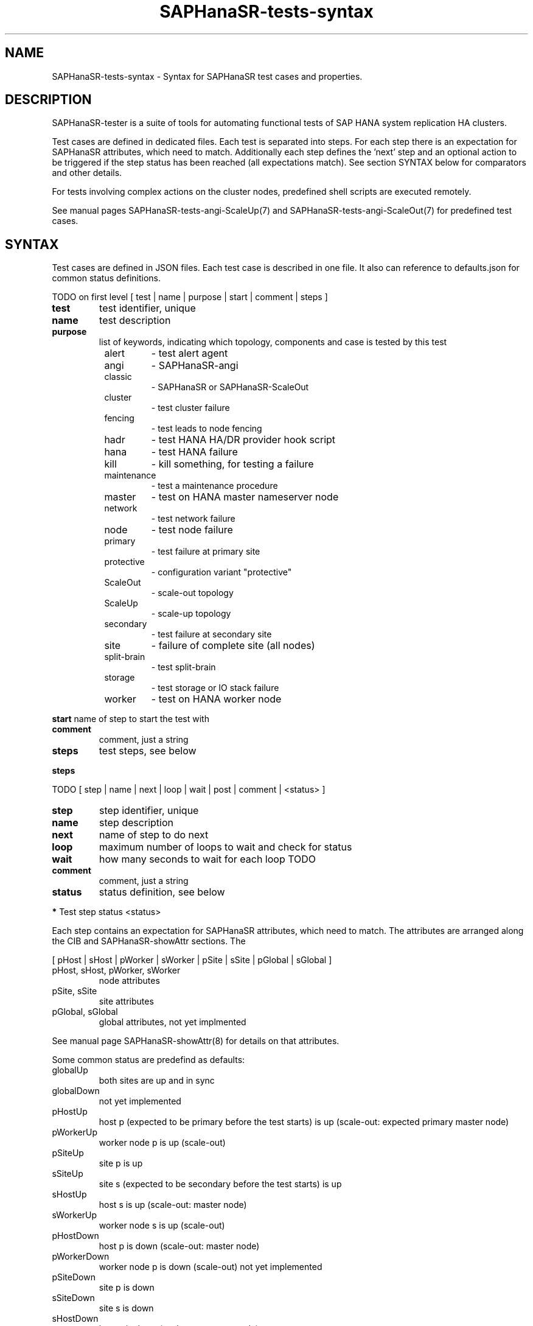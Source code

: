 .\" Version: 1.2
.\"
.TH SAPHanaSR-tests-syntax 5 "19 Nov 2024" "" "SAPHanaSR-angi"
.\"
.SH NAME
SAPHanaSR-tests-syntax \- Syntax for SAPHanaSR test cases and properties.
.PP
.\"
.SH DESCRIPTION
.\"
SAPHanaSR-tester is a suite of tools for automating functional tests of SAP HANA
system replication HA clusters.
.PP
Test cases are defined in dedicated files. Each test is separated into steps.
For each step there is an expectation for SAPHanaSR attributes, which need to
match. Additionally each step defines the 'next' step and an optional action
to be triggered if the step status has been reached (all expectations match).
See section SYNTAX below for comparators and other details.
.PP
For tests involving complex actions on the cluster nodes, predefined shell
scripts are executed remotely.
.\" TODO state machine.
.PP
See manual pages SAPHanaSR-tests-angi-ScaleUp(7) and
SAPHanaSR-tests-angi-ScaleOut(7) for predefined test cases.
.PP
.\"
.SH SYNTAX
.\"
Test cases are defined in JSON files. Each test case is described in one file.
It also can reference to defaults.json for common status definitions.
.PP
TODO on first level
[ test | name | purpose | start | comment | steps ]
.\" TODO comment or remark?
.PP
.TP
\fBtest\fP
test identifier, unique
.TP
\fBname\fP
test description
.TP
\fBpurpose\fB
list of keywords, indicating which topology, components and case is tested by this test  
.RS 8
.TP
alert
- test alert agent
.TP
angi
- SAPHanaSR-angi
.TP
classic
- SAPHanaSR or SAPHanaSR-ScaleOut
.TP
cluster
- test cluster failure
.TP
fencing
- test leads to node fencing
.TP
hadr
- test HANA HA/DR provider hook script
.TP
hana
- test HANA failure
.TP
kill
- kill something, for testing a failure
.TP
maintenance
- test a maintenance procedure
.TP
master
- test on HANA master nameserver node
.TP
network
- test network failure
.TP
node
- test node failure
.TP
primary
- test failure at primary site
.TP
protective
- configuration variant "protective"
.TP
ScaleOut
- scale-out topology
.TP
ScaleUp
- scale-up topology
.TP
secondary
- test failure at secondary site
.TP
site
- failure of complete site (all nodes)
.TP
split-brain
- test split-brain
.TP
storage
- test storage or IO stack failure
.TP
worker
- test on HANA worker node
.RE
.\" TODO script to list/find testcases by purpose
.PP
\fBstart\fP
name of step to start the test with
.TP
\fBcomment\fP
comment, just a string
.TP
\fBsteps\fP
test steps, see below
.PP
\fBsteps\fP
.PP
TODO
[ step | name | next | loop | wait | post | comment | <status> ]
.PP
.TP
\fBstep\fP
step identifier, unique
.TP
\fBname\fP
step description
.TP
\fBnext\fP
name of step to do next
.TP
\fBloop\fP
maximum number of loops to wait and check for status
.TP
\fBwait\fP
how many seconds to wait for each loop TODO
.TP
\fBcomment\fP
comment, just a string
.TP
\fBstatus\fP
status definition, see below
.PP
.PP
\fB*\fP Test step status <status>
.PP
Each step contains an expectation for SAPHanaSR attributes, which need to match.
The attributes are arranged along the CIB and SAPHanaSR-showAttr sections. 
The 
.PP
[ pHost | sHost | pWorker | sWorker | pSite | sSite | pGlobal | sGlobal ]
.PP
.TP
pHost, sHost, pWorker, sWorker
node attributes
.TP
pSite, sSite
site attributes
.TP
pGlobal, sGlobal
global attributes, not yet implmented
.PP
See manual page SAPHanaSR-showAttr(8) for details on that attributes.
.PP
Some common status are predefind as defaults:
.TP
globalUp
both sites are up and in sync
.TP
globalDown
not yet implemented
.TP
pHostUp
host p (expected to be primary before the test starts) is up (scale-out: expected primary master node)
.TP
pWorkerUp
worker node p is up (scale-out)
.TP
pSiteUp
site p is up
.TP
sSiteUp
site s (expected to be secondary before the test starts) is up  
.TP
sHostUp
host s is up (scale-out: master node)
.TP
sWorkerUp
worker node s is up (scale-out)
.TP
pHostDown
host p is down (scale-out: master node)
.TP
pWorkerDown
worker node p is down (scale-out)
not yet implemented
.TP
pSiteDown
site p is down 
.TP
sSiteDown
site s is down 
.TP
sHostDown
host s is down (scale-out: master node)
.TP
sWorkerDown
worker node s is down (scale-out)
not yet implemented
.PP
Note: Prefixes "s" and "p" are statically indicating geographical sites, as
seen at the beginning of a test. If a takeover happens during that test, the
final secondary site might be prefixed "p".
.PP
Each test step status is described by one or more conditions. Each condition
is described by one comparision. This conditions are combined by logical "AND".
Each comparision consists of one CIB SAPHanaSR attribute name, one comparator
and one value or regular expression. This comparator and expression could
contain logical "OR". A status with two conditions looks like this:
.PP
"<\fITEST_STEP_STATUS\fP>": [
.br
               "<\fIPARAMETER_NAME\fP> <\fICOMPARATOR\fP> <\fIVALUE\fP>" ,
.br
               "<\fIPARAMETER_NAME\fP> <\fICOMPARATOR\fP> <\fIVALUE\fP>"
.br
           ]
.PP
A set of comparators is implemented. Some take integers, some take regular
expression. In addition the "None" TODO. 
.\" saphana_sr_test.py
.\" re.search("(.*) (==|!=|>|>=|<|<=|~|!~|>~|is) (.*)", single_check)
.TP
==
equal, integer
.TP
!=
not equal, integer
.TP
>=
greater or equal, integer
.TP
<=
less or equal, interger
.TP
>
greater, integer
.TP
<
less
.TP
>~
greater or like, first field integer and second field regular expression
( <\fIINTEGER\fP>:<\fIREGULAR_EXPRESSION\fP> )
.TP
~
like, regular expression
.TP
!~
not like, regular expression
.TP
is
TODO, the string "None"
.PP
\fB*\fP Test step action "post"
.PP
TODO
.PP
action on cluster after step, one of:
.TP
bmt
block manual takeover
.TP
cleanup
cleanup Linux cluster resource failure
.TP
kill_prim_worker_node
kill pirmary worker node (scale-out)
.TP
kill_prim_node
kill pirmary node (scale-out: primary master node)
.TP
kill_secn_worker_node
kill secondary worker node (scale-out)
.TP
kill_secn_node
kill secondary node (scale-out: secondary master node)
.TP
kill_prim_inst
kill pirmary instance (scale-out: primary master instance)
.TP
kill_prim_worker_inst
kill worker pirmary instance (scale-out)
.TP
kill_secn_inst
kill secondary instance (scale-out: secondary master instance)
.TP
kill_secn_worker_inst
kill worker secondary instance (scale-out)
.TP
kill_prim_indexserver
kill primary indexserver (scale-out: primary master indexserver)
.TP
kill_secn_indexserver
kill secondary indexserver (scale-out: secondary master indexserver)
.TP
kill_prim_worker_indexserver
kill primary worker indexserver (scale-out)
.TP
kill_secn_worker_indexserver
kill secondary worker indexserver (scale-out)
.TP
simulate_split_brain
break corosync communcation
.TP
spn
standby primary node (scale-out: primary master)
.TP
ssn
standby secondary node (scale-out: secondary master)
.TP
standby_secn_worker_node
standby secondary worker node (scale-out)
.TP
opn
online primary node (scale-out: primary master)
.TP
osn
online seconary node (scale-out: secondary master)
.TP
online_secn_worker_node
online secondary worker node (scale-out)
.TP
script <script>
execure predefined script
.TP
shell <command>
execute command
.TP
sleep <seconds>
sleep some seconds
.RE
.PP
See also manual pages SAPHanaSR-tests-angi-ScaleUp(7), 
SAPHanaSR-tests-angi-ScaleOut(7) and SAPHanaSR-tests-description(7).
.PP
\fB*\fP Test system properties
.PP
This properties are decribing the test system. The properties are separated from
the test cases, because they need to be adapted for each system. The values are
static during test run and common for all test on one system.
The test cases on the other hand are mostly similar for all test systems.
.PP
TODO
.br
{
.br
    "sid": "\fISID\fP",
.br
    "instNo": "\fINR\fP",
.br
    "mstResource": "\fISTRING\fP",
.br
    "clnResource": "\fISTRING\fP",
.br
    "ipAddr": "\fIIPADDRESS\fP",
.br
    "userKey": "\fISTRING\fP"
.br
}
.PP
See also EXAMPLES section in manual page SAPHanaSR-tester(7).
.PP
\fB*\fP Test results
.PP
See manual page SAPHanaSR-testCluster(8) for TODO
.PP
.\"
.SH EXAMPLES
.\"
TODO
.PP
.\"
.SH FILES
.\"
.TP
/usr/share/SAPHanaSR-tester/json/angi-ScaleUp/
functional tests for SAPHanaSR-angi scale-up scenarios.
.TP
/usr/share/SAPHanaSR-tester/json/angi-ScaleOut/
functional tests for SAPHanaSR-angi scale-out ERP scenarios, without HANA host auto-failover.
.TP
/usr/share/SAPHanaSR-tester/json/angi-ScaleOut-BW/
functional tests for SAPHanaSR-angi scale-out BW scenarios, with HANA host auto-failover. Not yet implemented.
.TP
/usr/share/SAPHanaSR-tester/json/classic-ScaleUp/
functional tests for SAPHanaSR classic scale-up scenarios.
.TP
/usr/share/SAPHanaSR-tester/json/classic-ScaleOut/
not yet implemented.
.TP
/usr/share/SAPHanaSR-tester/json/classic-ScaleOut-BW/
not yet implemented.
.TP
$PWD/.test_properties
auto-generated properties file for called shell scripts. No need to touch.
.TP
/usr/bin/SAPHanaSR-testCluster
program to run a predefined testcase.
.PP
.\"
.SH REQUIREMENTS
.\"
See the REQUIREMENTS section in SAPHanaSR-tester(7).
.PP
.\"
.SH BUGS
In case of any problem, please use your favourite SAP support process to open
a request for the component BC-OP-LNX-SUSE.
Please report any other feedback and suggestions to feedback@suse.com.
.PP
.\"
.SH SEE ALSO
\fBSAPHanaSR-tester\fP(7) ,  \fBSAPHanaSR-testCluster\fP(8) ,
\fBSAPHanaSR-tests-angi-ScaleUp\fP(7) , \fBSAPHanaSR-tests-angi-ScaleOut\fP(7) ,
\fBSAPHanaSR-tests-definition\fP(7) , 
\fBSAPHanaSR-tests-definition_on-fail-fence\fP(7) , 
\fBSAPHanaSR-showAttr\fP(8) ,
.br
https://documentation.suse.com/sbp/sap/ ,
.br
https://documentation.suse.com/sles-sap/ ,
.br
https://www.suse.com/releasenotes/
.PP
.\"
.SH AUTHORS
F.Herschel, L.Pinne.
.PP
.\"
.SH COPYRIGHT
(c) 2023-2024 SUSE LLC
.br
The package SAPHanaSR-tester comes with ABSOLUTELY NO WARRANTY.
.br
For details see the GNU General Public License at
http://www.gnu.org/licenses/gpl.html
.\"
